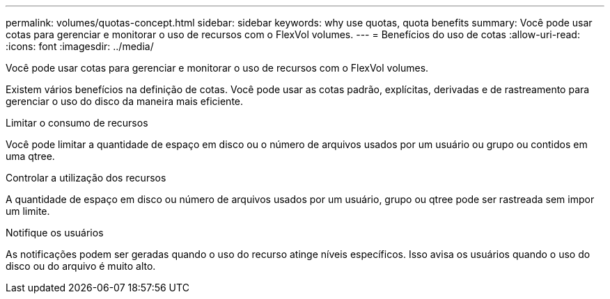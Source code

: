 ---
permalink: volumes/quotas-concept.html 
sidebar: sidebar 
keywords: why use quotas, quota benefits 
summary: Você pode usar cotas para gerenciar e monitorar o uso de recursos com o FlexVol volumes. 
---
= Benefícios do uso de cotas
:allow-uri-read: 
:icons: font
:imagesdir: ../media/


[role="lead"]
Você pode usar cotas para gerenciar e monitorar o uso de recursos com o FlexVol volumes.

Existem vários benefícios na definição de cotas. Você pode usar as cotas padrão, explícitas, derivadas e de rastreamento para gerenciar o uso do disco da maneira mais eficiente.

.Limitar o consumo de recursos
Você pode limitar a quantidade de espaço em disco ou o número de arquivos usados por um usuário ou grupo ou contidos em uma qtree.

.Controlar a utilização dos recursos
A quantidade de espaço em disco ou número de arquivos usados por um usuário, grupo ou qtree pode ser rastreada sem impor um limite.

.Notifique os usuários
As notificações podem ser geradas quando o uso do recurso atinge níveis específicos. Isso avisa os usuários quando o uso do disco ou do arquivo é muito alto.
